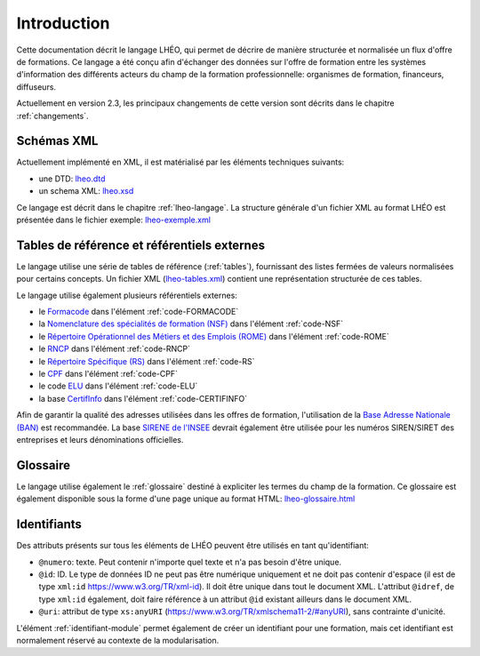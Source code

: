 Introduction
============

Cette documentation décrit le langage LHÉO, qui permet de décrire de manière structurée et normalisée un flux d'offre de formations. Ce langage a été conçu afin d'échanger des données sur l'offre de formation entre les systèmes d'information des différents acteurs du champ de la formation professionnelle: organismes de formation, financeurs, diffuseurs.

Actuellement en version 2.3, les principaux changements de cette version sont décrits dans le chapitre :ref:`changements`.

Schémas XML
-----------

Actuellement implémenté en XML, il est matérialisé par les éléments techniques suivants:

- une DTD: `lheo.dtd <lheo.dtd>`_
- un schema XML: `lheo.xsd <lheo.xsd>`_

Ce langage est décrit dans le chapitre :ref:`lheo-langage`. La structure générale d'un fichier XML au format LHÉO est présentée dans le fichier exemple: `lheo-exemple.xml <lheo-exemple.xml>`_

.. _tables_reference_referentiels:

Tables de référence et référentiels externes
--------------------------------------------

Le langage utilise une série de tables de référence (:ref:`tables`), fournissant des listes fermées de valeurs normalisées pour certains concepts. Un fichier XML (`lheo-tables.xml <lheo-tables.xml>`_) contient une représentation structurée de ces tables.

Le langage utilise également plusieurs référentiels externes:

- le `Formacode <https://formacode.centre-inffo.fr>`_ dans l'élément :ref:`code-FORMACODE`
- la `Nomenclature des spécialités de formation (NSF) <https://www.legifrance.gouv.fr/codes/article_lc/LEGIARTI000006526701>`_ dans l'élément :ref:`code-NSF`
- le `Répertoire Opérationnel des Métiers et des Emplois (ROME) <https://www.pole-emploi.fr/employeur/vos-recrutements/le-rome-et-les-fiches-metiers.html>`_ dans l'élément :ref:`code-ROME`
- le `RNCP <https://www.francecompetences.fr/recherche_certificationprofessionnelle/>`_ dans l'élément :ref:`code-RNCP`
- le `Répertoire Spécifique (RS) <https://www.francecompetences.fr/fiche/comment-une-demande-denregistrement-au-rsch-est-elle-evaluee/>`_ dans l'élément :ref:`code-RS`
- le `CPF <https://www.moncompteformation.gouv.fr/>`_ dans l'élément :ref:`code-CPF`
- le code `ELU <https://www.moncompteformation.gouv.fr/>`_ dans l'élément :ref:`code-ELU`
- la base `CertifInfo <https://www.certifinfo.org/>`_ dans l'élément :ref:`code-CERTIFINFO`

Afin de garantir la qualité des adresses utilisées dans les offres de formation, l'utilisation de la `Base Adresse Nationale (BAN) <https://www.data.gouv.fr/fr/datasets/base-adresse-nationale/>`_ est recommandée. La base `SIRENE de l'INSEE <https://www.data.gouv.fr/fr/datasets/base-sirene-des-entreprises-et-de-leurs-etablissements-siren-siret/>`_ devrait également être utilisée pour les numéros SIREN/SIRET des entreprises et leurs dénominations officielles.

Glossaire
---------

Le langage utilise également le :ref:`glossaire` destiné à expliciter les termes du champ de la formation. Ce glossaire est également disponible sous la forme d'une page unique au format HTML: `lheo-glossaire.html <lheo-glossaire.html>`_

.. _identifiants:

Identifiants
------------

Des attributs présents sur tous les éléments de LHÉO peuvent être utilisés en tant qu'identifiant:

- ``@numero``: texte. Peut contenir n'importe quel texte et n'a pas besoin d'être unique.
- ``@id``: ID. Le type de données ID ne peut pas être numérique uniquement et ne doit pas contenir d'espace (il est de type ``xml:id`` `https://www.w3.org/TR/xml-id <https://www.w3.org/TR/xml-id/>`_). Il doit être unique dans tout le document XML. L'attribut ``@idref``, de type ``xml:id`` également, doit faire référence à un attribut ``@id`` existant ailleurs dans le document XML.
- ``@uri``: attribut de type ``xs:anyURI`` (`https://www.w3.org/TR/xmlschema11-2/#anyURI <https://www.w3.org/TR/xmlschema11-2/#anyURI>`_), sans contrainte d'unicité.

L'élément :ref:`identifiant-module` permet également de créer un identifiant pour une formation, mais cet identifiant est normalement réservé au contexte de la modularisation.